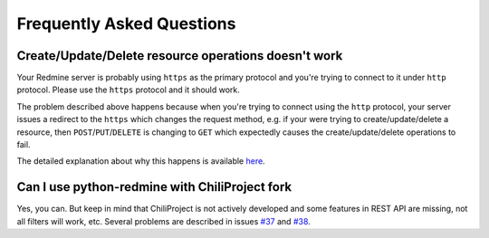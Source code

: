 Frequently Asked Questions
==========================

Create/Update/Delete resource operations doesn't work
-----------------------------------------------------

Your Redmine server is probably using ``https`` as the primary protocol and you're trying to connect to it
under ``http`` protocol. Please use the ``https`` protocol and it should work.

The problem described above happens because when you're trying to connect using the ``http`` protocol, your
server issues a redirect to the ``https`` which changes the request method, e.g. if your were trying to
create/update/delete a resource, then ``POST``/``PUT``/``DELETE`` is changing to ``GET`` which expectedly
causes the create/update/delete operations to fail.

The detailed explanation about why this happens is available `here <https://github.com/kennethreitz/requests/
issues/1704>`__.

Can I use python-redmine with ChiliProject fork
-----------------------------------------------

Yes, you can. But keep in mind that ChiliProject is not actively developed and some features in REST API are
missing, not all filters will work, etc. Several problems are described in issues `#37 <https://github.com/
maxtepkeev/python-redmine/issues/37>`_ and `#38 <https://github.com/maxtepkeev/python-redmine/issues/38>`_.
